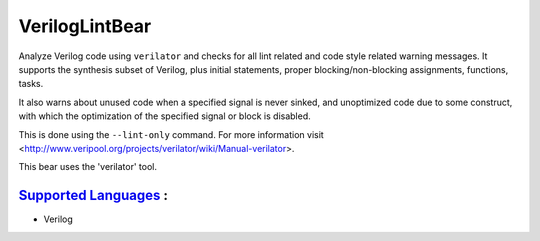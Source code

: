 **VerilogLintBear**
===================

Analyze Verilog code using ``verilator`` and checks for all lint
related and code style related warning messages. It supports the
synthesis subset of Verilog, plus initial statements, proper
blocking/non-blocking assignments, functions, tasks.

It also warns about unused code when a specified signal is never sinked,
and unoptimized code due to some construct, with which the
optimization of the specified signal or block is disabled.

This is done using the ``--lint-only`` command. For more information visit
<http://www.veripool.org/projects/verilator/wiki/Manual-verilator>.

This bear uses the 'verilator' tool.

`Supported Languages <../README.rst>`_ :
-----

* Verilog

